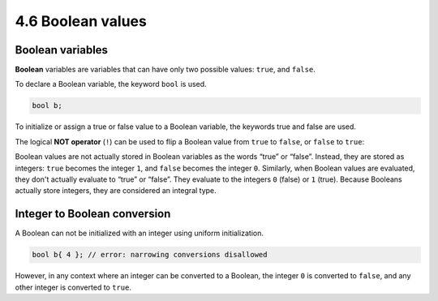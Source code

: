 ###################################################
4.6 Boolean values
###################################################

Boolean variables
***********************************

**Boolean** variables are variables that can have only two possible values: ``true``, and ``false``.

To declare a Boolean variable, the keyword ``bool`` is used.

.. code-block:: cpp

    bool b;

To initialize or assign a true or false value to a Boolean variable, the keywords true and false are used.

.. code-block:: cpp
    :linenos:

    bool b1 { true };
    bool b2 { false };
    b1 = false;
    bool b3 {}; // default initialize to false

The logical **NOT operator** (``!``) can be used to flip a Boolean value from ``true`` to ``false``, or ``false`` to ``true``:

.. code-block:: cpp
    :linenos:

    bool b1 { !true }; // b1 will be initialized with the value false
    bool b2 { !false }; // b2 will be initialized with the value true

Boolean values are not actually stored in Boolean variables as the words “true” or “false”. Instead, they are stored as integers: ``true`` becomes the integer ``1``, and ``false`` becomes the integer ``0``. Similarly, when Boolean values are evaluated, they don't actually evaluate to “true” or “false”. They evaluate to the integers ``0`` (false) or ``1`` (true). Because Booleans actually store integers, they are considered an integral type.

Integer to Boolean conversion
*******************************

A Boolean can not be initialized with an integer using uniform initialization.

.. code-block:: cpp

    bool b{ 4 }; // error: narrowing conversions disallowed

However, in any context where an integer can be converted to a Boolean, the integer ``0`` is converted to ``false``, and any other integer is converted to ``true``.
